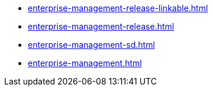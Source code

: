 * https://commoncriteria.github.io/enterprise-management/main/enterprise-management-release-linkable.html[enterprise-management-release-linkable.html]
* https://commoncriteria.github.io/enterprise-management/main/enterprise-management-release.html[enterprise-management-release.html]
* https://commoncriteria.github.io/enterprise-management/main/enterprise-management-sd.html[enterprise-management-sd.html]
* https://commoncriteria.github.io/enterprise-management/main/enterprise-management.html[enterprise-management.html]

